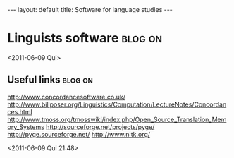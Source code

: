 #+BEGIN_HTML
---
layout: default
title: Software for language studies
---
#+END_HTML
* Linguists software                                                :blog:on:
<2011-06-09 Qui>

** Useful links                                                     :blog:on:
http://www.concordancesoftware.co.uk/
http://www.billposer.org/Linguistics/Computation/LectureNotes/Concordances.html
http://www.tmoss.org/tmosswiki/index.php/Open_Source_Translation_Memory_Systems
http://sourceforge.net/projects/pyge/
http://pyge.sourceforge.net/
http://www.nltk.org/

<2011-06-09 Qui 21:48>
